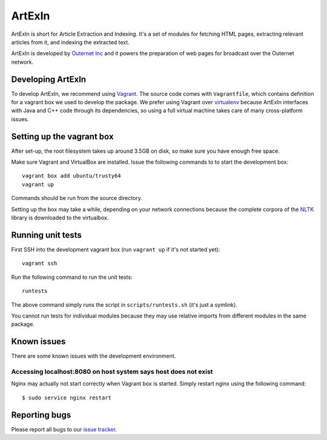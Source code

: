 =======
ArtExIn
=======

ArtExIn is short for Article Extraction and Indexing. It's a set of modules for
fetching HTML pages, extracting relevant articles from it, and indexing the
extracted text.

ArtExIn is developed by `Outernet Inc`_ and it powers the preparation of web
pages for broadcast over the Outernet network.

Developing ArtExIn
==================

To develop ArtExIn, we recommend using Vagrant_. The source code comes with
``Vagrantfile``, which contains definition for a vagrant box we used to develop
the package. We prefer using Vagrant over virtualenv_ because ArtExIn
interfaces with Java and C++ code through its dependencies, so using a full
virtual machine takes care of many cross-platform issues.

Setting up the vagrant box
==========================

After set-up, the root filesystem takes up around 3.5GB on disk, so make sure
you have enough free space.

Make sure Vagrant and VirtualBox are installed. Issue the following commands to
to start the development box::

	vagrant box add ubuntu/trusty64
	vagrant up

Commands should be run from the source directory.

Setting up the box may take a while, depending on your network connections
because the complete corpora of the NLTK_ library is downloaded to the
virtualbox.

Running unit tests
==================

First SSH into the development vagrant box (run ``vagrant up`` if it's not
started yet)::

	vagrant ssh

Run the following command to run the unit tests::

	runtests

The above command simply runs the script in ``scripts/runtests.sh`` (it's just
a symlink).

You cannot run tests for individual modules because they may use relative
imports from different modules in the same package.

Known issues
============

There are some known issues with the development environment.

Accessing localhost:8080 on host system says host does not exist
----------------------------------------------------------------

Nginx may actually not start correctly when Vagrant box is started. Simply
restart nginx using the following command::

    $ sudo service nginx restart


Reporting bugs
==============

Please report all bugs to our `issue tracker`_.

.. _Outernet Inc: https://www.outernet.is/
.. _Vagrant: http://www.vagrantup.com/
.. _virtualenv: http://virtualenv.readthedocs.org/en/latest/
.. _NLTK: http://www.nltk.org/
.. _issue tracker: https://github.com/Outernet-Project/artexin/issues
